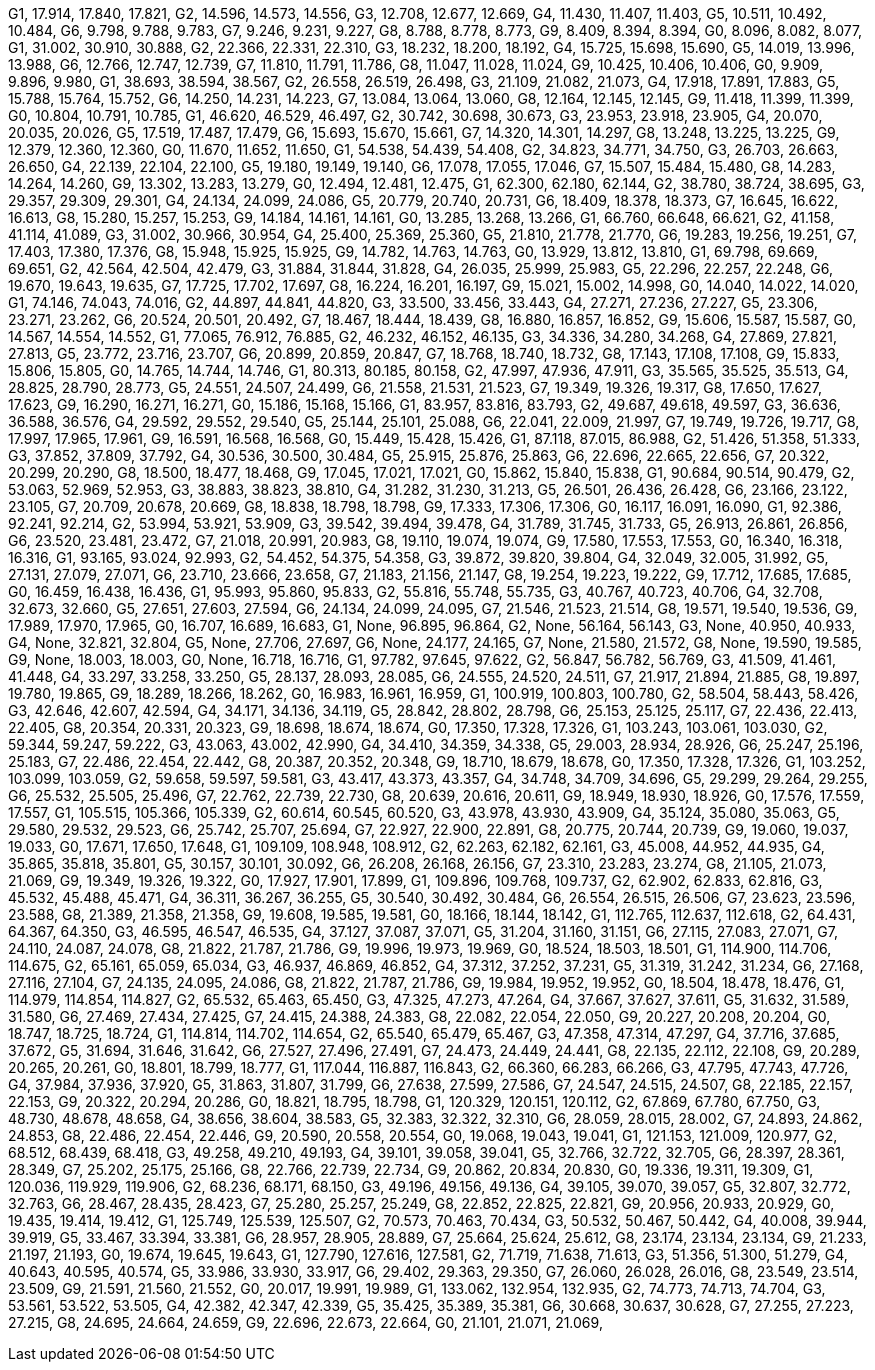 G1, 17.914, 17.840, 17.821,
G2, 14.596, 14.573, 14.556,
G3, 12.708, 12.677, 12.669,
G4, 11.430, 11.407, 11.403,
G5, 10.511, 10.492, 10.484,
G6, 9.798, 9.788, 9.783,
G7, 9.246, 9.231, 9.227,
G8, 8.788, 8.778, 8.773,
G9, 8.409, 8.394, 8.394,
G0, 8.096, 8.082, 8.077,
G1, 31.002, 30.910, 30.888,
G2, 22.366, 22.331, 22.310,
G3, 18.232, 18.200, 18.192,
G4, 15.725, 15.698, 15.690,
G5, 14.019, 13.996, 13.988,
G6, 12.766, 12.747, 12.739,
G7, 11.810, 11.791, 11.786,
G8, 11.047, 11.028, 11.024,
G9, 10.425, 10.406, 10.406,
G0, 9.909, 9.896, 9.980,
G1, 38.693, 38.594, 38.567,
G2, 26.558, 26.519, 26.498,
G3, 21.109, 21.082, 21.073,
G4, 17.918, 17.891, 17.883,
G5, 15.788, 15.764, 15.752,
G6, 14.250, 14.231, 14.223,
G7, 13.084, 13.064, 13.060,
G8, 12.164, 12.145, 12.145,
G9, 11.418, 11.399, 11.399,
G0, 10.804, 10.791, 10.785,
G1, 46.620, 46.529, 46.497,
G2, 30.742, 30.698, 30.673,
G3, 23.953, 23.918, 23.905,
G4, 20.070, 20.035, 20.026,
G5, 17.519, 17.487, 17.479,
G6, 15.693, 15.670, 15.661,
G7, 14.320, 14.301, 14.297,
G8, 13.248, 13.225, 13.225,
G9, 12.379, 12.360, 12.360,
G0, 11.670, 11.652, 11.650,
G1, 54.538, 54.439, 54.408,
G2, 34.823, 34.771, 34.750,
G3, 26.703, 26.663, 26.650,
G4, 22.139, 22.104, 22.100,
G5, 19.180, 19.149, 19.140,
G6, 17.078, 17.055, 17.046,
G7, 15.507, 15.484, 15.480,
G8, 14.283, 14.264, 14.260,
G9, 13.302, 13.283, 13.279,
G0, 12.494, 12.481, 12.475,
G1, 62.300, 62.180, 62.144,
G2, 38.780, 38.724, 38.695,
G3, 29.357, 29.309, 29.301,
G4, 24.134, 24.099, 24.086,
G5, 20.779, 20.740, 20.731,
G6, 18.409, 18.378, 18.373,
G7, 16.645, 16.622, 16.613,
G8, 15.280, 15.257, 15.253,
G9, 14.184, 14.161, 14.161,
G0, 13.285, 13.268, 13.266,
G1, 66.760, 66.648, 66.621,
G2, 41.158, 41.114, 41.089,
G3, 31.002, 30.966, 30.954,
G4, 25.400, 25.369, 25.360,
G5, 21.810, 21.778, 21.770,
G6, 19.283, 19.256, 19.251,
G7, 17.403, 17.380, 17.376,
G8, 15.948, 15.925, 15.925,
G9, 14.782, 14.763, 14.763,
G0, 13.929, 13.812, 13.810,
G1, 69.798, 69.669, 69.651,
G2, 42.564, 42.504, 42.479,
G3, 31.884, 31.844, 31.828,
G4, 26.035, 25.999, 25.983,
G5, 22.296, 22.257, 22.248,
G6, 19.670, 19.643, 19.635,
G7, 17.725, 17.702, 17.697,
G8, 16.224, 16.201, 16.197,
G9, 15.021, 15.002, 14.998,
G0, 14.040, 14.022, 14.020,
G1, 74.146, 74.043, 74.016,
G2, 44.897, 44.841, 44.820,
G3, 33.500, 33.456, 33.443,
G4, 27.271, 27.236, 27.227,
G5, 23.306, 23.271, 23.262,
G6, 20.524, 20.501, 20.492,
G7, 18.467, 18.444, 18.439,
G8, 16.880, 16.857, 16.852,
G9, 15.606, 15.587, 15.587,
G0, 14.567, 14.554, 14.552,
G1, 77.065, 76.912, 76.885,
G2, 46.232, 46.152, 46.135,
G3, 34.336, 34.280, 34.268,
G4, 27.869, 27.821, 27.813,
G5, 23.772, 23.716, 23.707,
G6, 20.899, 20.859, 20.847,
G7, 18.768, 18.740, 18.732,
G8, 17.143, 17.108, 17.108,
G9, 15.833, 15.806, 15.805,
G0, 14.765, 14.744, 14.746,
G1, 80.313, 80.185, 80.158,
G2, 47.997, 47.936, 47.911,
G3, 35.565, 35.525, 35.513,
G4, 28.825, 28.790, 28.773,
G5, 24.551, 24.507, 24.499,
G6, 21.558, 21.531, 21.523,
G7, 19.349, 19.326, 19.317,
G8, 17.650, 17.627, 17.623,
G9, 16.290, 16.271, 16.271,
G0, 15.186, 15.168, 15.166,
G1, 83.957, 83.816, 83.793,
G2, 49.687, 49.618, 49.597,
G3, 36.636, 36.588, 36.576,
G4, 29.592, 29.552, 29.540,
G5, 25.144, 25.101, 25.088,
G6, 22.041, 22.009, 21.997,
G7, 19.749, 19.726, 19.717,
G8, 17.997, 17.965, 17.961,
G9, 16.591, 16.568, 16.568,
G0, 15.449, 15.428, 15.426,
G1, 87.118, 87.015, 86.988,
G2, 51.426, 51.358, 51.333,
G3, 37.852, 37.809, 37.792,
G4, 30.536, 30.500, 30.484,
G5, 25.915, 25.876, 25.863,
G6, 22.696, 22.665, 22.656,
G7, 20.322, 20.299, 20.290,
G8, 18.500, 18.477, 18.468,
G9, 17.045, 17.021, 17.021,
G0, 15.862, 15.840, 15.838,
G1, 90.684, 90.514, 90.479,
G2, 53.063, 52.969, 52.953,
G3, 38.883, 38.823, 38.810,
G4, 31.282, 31.230, 31.213,
G5, 26.501, 26.436, 26.428,
G6, 23.166, 23.122, 23.105,
G7, 20.709, 20.678, 20.669,
G8, 18.838, 18.798, 18.798,
G9, 17.333, 17.306, 17.306,
G0, 16.117, 16.091, 16.090,
G1, 92.386, 92.241, 92.214,
G2, 53.994, 53.921, 53.909,
G3, 39.542, 39.494, 39.478,
G4, 31.789, 31.745, 31.733,
G5, 26.913, 26.861, 26.856,
G6, 23.520, 23.481, 23.472,
G7, 21.018, 20.991, 20.983,
G8, 19.110, 19.074, 19.074,
G9, 17.580, 17.553, 17.553,
G0, 16.340, 16.318, 16.316,
G1, 93.165, 93.024, 92.993,
G2, 54.452, 54.375, 54.358,
G3, 39.872, 39.820, 39.804,
G4, 32.049, 32.005, 31.992,
G5, 27.131, 27.079, 27.071,
G6, 23.710, 23.666, 23.658,
G7, 21.183, 21.156, 21.147,
G8, 19.254, 19.223, 19.222,
G9, 17.712, 17.685, 17.685,
G0, 16.459, 16.438, 16.436,
G1, 95.993, 95.860, 95.833,
G2, 55.816, 55.748, 55.735,
G3, 40.767, 40.723, 40.706,
G4, 32.708, 32.673, 32.660,
G5, 27.651, 27.603, 27.594,
G6, 24.134, 24.099, 24.095,
G7, 21.546, 21.523, 21.514,
G8, 19.571, 19.540, 19.536,
G9, 17.989, 17.970, 17.965,
G0, 16.707, 16.689, 16.683,
G1, None, 96.895, 96.864,
G2, None, 56.164, 56.143,
G3, None, 40.950, 40.933,
G4, None, 32.821, 32.804,
G5, None, 27.706, 27.697,
G6, None, 24.177, 24.165,
G7, None, 21.580, 21.572,
G8, None, 19.590, 19.585,
G9, None, 18.003, 18.003,
G0, None, 16.718, 16.716,
G1, 97.782, 97.645, 97.622,
G2, 56.847, 56.782, 56.769,
G3, 41.509, 41.461, 41.448,
G4, 33.297, 33.258, 33.250,
G5, 28.137, 28.093, 28.085,
G6, 24.555, 24.520, 24.511,
G7, 21.917, 21.894, 21.885,
G8, 19.897, 19.780, 19.865,
G9, 18.289, 18.266, 18.262,
G0, 16.983, 16.961, 16.959,
G1, 100.919, 100.803, 100.780,
G2, 58.504, 58.443, 58.426,
G3, 42.646, 42.607, 42.594,
G4, 34.171, 34.136, 34.119,
G5, 28.842, 28.802, 28.798,
G6, 25.153, 25.125, 25.117,
G7, 22.436, 22.413, 22.405,
G8, 20.354, 20.331, 20.323,
G9, 18.698, 18.674, 18.674,
G0, 17.350, 17.328, 17.326,
G1, 103.243, 103.061, 103.030,
G2, 59.344, 59.247, 59.222,
G3, 43.063, 43.002, 42.990,
G4, 34.410, 34.359, 34.338,
G5, 29.003, 28.934, 28.926,
G6, 25.247, 25.196, 25.183,
G7, 22.486, 22.454, 22.442,
G8, 20.387, 20.352, 20.348,
G9, 18.710, 18.679, 18.678,
G0, 17.350, 17.328, 17.326,
G1, 103.252, 103.099, 103.059,
G2, 59.658, 59.597, 59.581,
G3, 43.417, 43.373, 43.357,
G4, 34.748, 34.709, 34.696,
G5, 29.299, 29.264, 29.255,
G6, 25.532, 25.505, 25.496,
G7, 22.762, 22.739, 22.730,
G8, 20.639, 20.616, 20.611,
G9, 18.949, 18.930, 18.926,
G0, 17.576, 17.559, 17.557,
G1, 105.515, 105.366, 105.339,
G2, 60.614, 60.545, 60.520,
G3, 43.978, 43.930, 43.909,
G4, 35.124, 35.080, 35.063,
G5, 29.580, 29.532, 29.523,
G6, 25.742, 25.707, 25.694,
G7, 22.927, 22.900, 22.891,
G8, 20.775, 20.744, 20.739,
G9, 19.060, 19.037, 19.033,
G0, 17.671, 17.650, 17.648,
G1, 109.109, 108.948, 108.912,
G2, 62.263, 62.182, 62.161,
G3, 45.008, 44.952, 44.935,
G4, 35.865, 35.818, 35.801,
G5, 30.157, 30.101, 30.092,
G6, 26.208, 26.168, 26.156,
G7, 23.310, 23.283, 23.274,
G8, 21.105, 21.073, 21.069,
G9, 19.349, 19.326, 19.322,
G0, 17.927, 17.901, 17.899,
G1, 109.896, 109.768, 109.737,
G2, 62.902, 62.833, 62.816,
G3, 45.532, 45.488, 45.471,
G4, 36.311, 36.267, 36.255,
G5, 30.540, 30.492, 30.484,
G6, 26.554, 26.515, 26.506,
G7, 23.623, 23.596, 23.588,
G8, 21.389, 21.358, 21.358,
G9, 19.608, 19.585, 19.581,
G0, 18.166, 18.144, 18.142,
G1, 112.765, 112.637, 112.618,
G2, 64.431, 64.367, 64.350,
G3, 46.595, 46.547, 46.535,
G4, 37.127, 37.087, 37.071,
G5, 31.204, 31.160, 31.151,
G6, 27.115, 27.083, 27.071,
G7, 24.110, 24.087, 24.078,
G8, 21.822, 21.787, 21.786,
G9, 19.996, 19.973, 19.969,
G0, 18.524, 18.503, 18.501,
G1, 114.900, 114.706, 114.675,
G2, 65.161, 65.059, 65.034,
G3, 46.937, 46.869, 46.852,
G4, 37.312, 37.252, 37.231,
G5, 31.319, 31.242, 31.234,
G6, 27.168, 27.116, 27.104,
G7, 24.135, 24.095, 24.086,
G8, 21.822, 21.787, 21.786,
G9, 19.984, 19.952, 19.952,
G0, 18.504, 18.478, 18.476,
G1, 114.979, 114.854, 114.827,
G2, 65.532, 65.463, 65.450,
G3, 47.325, 47.273, 47.264,
G4, 37.667, 37.627, 37.611,
G5, 31.632, 31.589, 31.580,
G6, 27.469, 27.434, 27.425,
G7, 24.415, 24.388, 24.383,
G8, 22.082, 22.054, 22.050,
G9, 20.227, 20.208, 20.204,
G0, 18.747, 18.725, 18.724,
G1, 114.814, 114.702, 114.654,
G2, 65.540, 65.479, 65.467,
G3, 47.358, 47.314, 47.297,
G4, 37.716, 37.685, 37.672,
G5, 31.694, 31.646, 31.642,
G6, 27.527, 27.496, 27.491,
G7, 24.473, 24.449, 24.441,
G8, 22.135, 22.112, 22.108,
G9, 20.289, 20.265, 20.261,
G0, 18.801, 18.799, 18.777,
G1, 117.044, 116.887, 116.843,
G2, 66.360, 66.283, 66.266,
G3, 47.795, 47.743, 47.726,
G4, 37.984, 37.936, 37.920,
G5, 31.863, 31.807, 31.799,
G6, 27.638, 27.599, 27.586,
G7, 24.547, 24.515, 24.507,
G8, 22.185, 22.157, 22.153,
G9, 20.322, 20.294, 20.286,
G0, 18.821, 18.795, 18.798,
G1, 120.329, 120.151, 120.112,
G2, 67.869, 67.780, 67.750,
G3, 48.730, 48.678, 48.658,
G4, 38.656, 38.604, 38.583,
G5, 32.383, 32.322, 32.310,
G6, 28.059, 28.015, 28.002,
G7, 24.893, 24.862, 24.853,
G8, 22.486, 22.454, 22.446,
G9, 20.590, 20.558, 20.554,
G0, 19.068, 19.043, 19.041,
G1, 121.153, 121.009, 120.977,
G2, 68.512, 68.439, 68.418,
G3, 49.258, 49.210, 49.193,
G4, 39.101, 39.058, 39.041,
G5, 32.766, 32.722, 32.705,
G6, 28.397, 28.361, 28.349,
G7, 25.202, 25.175, 25.166,
G8, 22.766, 22.739, 22.734,
G9, 20.862, 20.834, 20.830,
G0, 19.336, 19.311, 19.309,
G1, 120.036, 119.929, 119.906,
G2, 68.236, 68.171, 68.150,
G3, 49.196, 49.156, 49.136,
G4, 39.105, 39.070, 39.057,
G5, 32.807, 32.772, 32.763,
G6, 28.467, 28.435, 28.423,
G7, 25.280, 25.257, 25.249,
G8, 22.852, 22.825, 22.821,
G9, 20.956, 20.933, 20.929,
G0, 19.435, 19.414, 19.412,
G1, 125.749, 125.539, 125.507,
G2, 70.573, 70.463, 70.434,
G3, 50.532, 50.467, 50.442,
G4, 40.008, 39.944, 39.919,
G5, 33.467, 33.394, 33.381,
G6, 28.957, 28.905, 28.889,
G7, 25.664, 25.624, 25.612,
G8, 23.174, 23.134, 23.134,
G9, 21.233, 21.197, 21.193,
G0, 19.674, 19.645, 19.643,
G1, 127.790, 127.616, 127.581,
G2, 71.719, 71.638, 71.613,
G3, 51.356, 51.300, 51.279,
G4, 40.643, 40.595, 40.574,
G5, 33.986, 33.930, 33.917,
G6, 29.402, 29.363, 29.350,
G7, 26.060, 26.028, 26.016,
G8, 23.549, 23.514, 23.509,
G9, 21.591, 21.560, 21.552,
G0, 20.017, 19.991, 19.989,
G1, 133.062, 132.954, 132.935,
G2, 74.773, 74.713, 74.704,
G3, 53.561, 53.522, 53.505,
G4, 42.382, 42.347, 42.339,
G5, 35.425, 35.389, 35.381,
G6, 30.668, 30.637, 30.628,
G7, 27.255, 27.223, 27.215,
G8, 24.695, 24.664, 24.659,
G9, 22.696, 22.673, 22.664,
G0, 21.101, 21.071, 21.069,